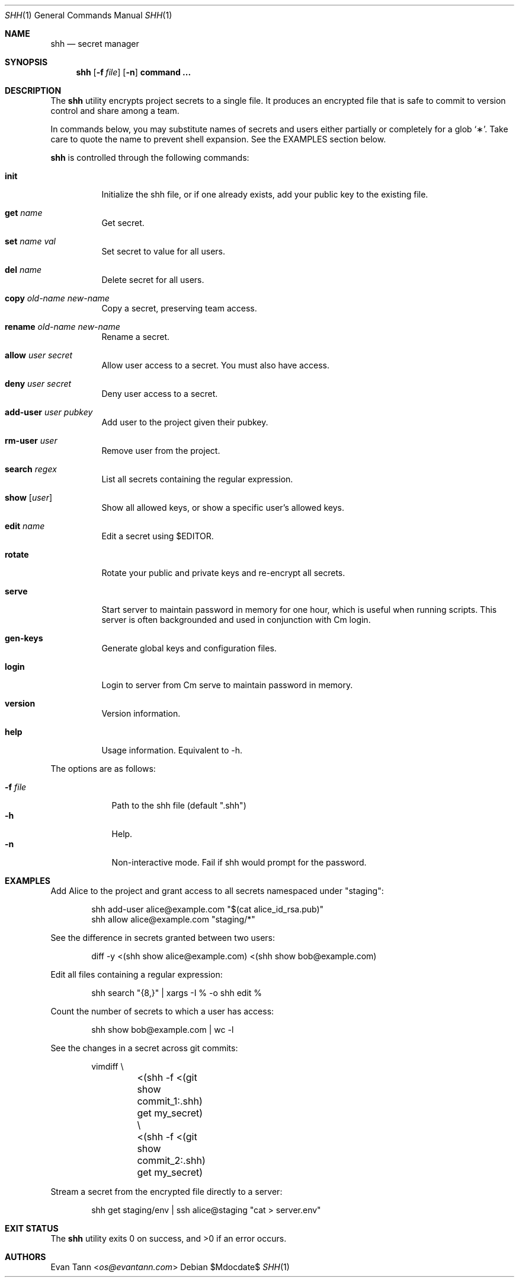 .Dd $Mdocdate$
.Dt SHH 1
.Os
.Sh NAME
.Nm shh
.Nd secret manager
.Sh SYNOPSIS
.Nm shh
.Bk -words
.Op Fl f Ar file
.Op Fl n
.Cm command ...
.Ek
.Sh DESCRIPTION
The
.Nm
utility encrypts project secrets to a single file.  It produces an encrypted
file that is safe to commit to version control and share among a team.
.Pp
In commands below, you may substitute names of secrets and users either
partially or completely for a glob
.Sq \(** .
Take care to quote the name to prevent shell expansion.  See the EXAMPLES
section below.
.Pp
.Nm
is controlled through the following commands:
.Pp
.Bl -tag -width Ds
.It Cm init
Initialize the shh file, or if one already exists, add your public key to the
existing file.
.It Cm get Ar name
Get secret.
.It Cm set Ar name Ar val
Set secret to value for all users.
.It Cm del Ar name
Delete secret for all users.
.It Cm copy Ar old-name Ar new-name
Copy a secret, preserving team access.
.It Cm rename Ar old-name Ar new-name
Rename a secret.
.It Cm allow Ar user Ar secret
Allow user access to a secret.  You must also have access.
.It Cm deny Ar user Ar secret
Deny user access to a secret.
.It Cm add-user Ar user Ar pubkey
Add user to the project given their pubkey.
.It Cm rm-user Ar user
Remove user from the project.
.It Cm search Ar regex
List all secrets containing the regular expression.
.It Cm show Bq Ar user
Show all allowed keys, or show a specific user's allowed keys.
.It Cm edit Ar name
Edit a secret using $EDITOR.
.It Cm rotate
Rotate your public and private keys and re-encrypt all secrets.
.It Cm serve
Start server to maintain password in memory for one hour, which is useful when
running scripts.  This server is often backgrounded and used in conjunction
with Cm login.
.It Cm gen-keys
Generate global keys and configuration files.
.It Cm login
Login to server from Cm serve to maintain password in memory.
.It Cm version
Version information.
.It Cm help
Usage information.  Equivalent to -h.
.El
.Pp
The options are as follows:
.Pp
.Bl -tag -width xxxxxxx -compact
.It Fl f Ar file
Path to the shh file (default ".shh")
.It Fl h
Help.
.It Fl n
Non-interactive mode.  Fail if shh would prompt for the password.
.El
.Sh EXAMPLES
.Pp
Add Alice to the project and grant access to all secrets namespaced under
"staging":
.Bd -literal -offset indent
shh add-user alice@example.com "$(cat alice_id_rsa.pub)"
shh allow alice@example.com "staging/*"
.Ed
.Pp
See the difference in secrets granted between two users:
.Bd -literal -offset indent
diff -y <(shh show alice@example.com) <(shh show bob@example.com)
.Ed
.Pp
Edit all files containing a regular expression:
.Bd -literal -offset indent
shh search "\d{8,}" | xargs -I % -o shh edit %
.Ed
.Pp
Count the number of secrets to which a user has access:
.Bd -literal -offset indent
shh show bob@example.com | wc -l
.Ed
.Pp
See the changes in a secret across git commits:
.Bd -literal -offset indent
vimdiff \e
	<(shh -f <(git show commit_1:.shh) get my_secret) \e
	<(shh -f <(git show commit_2:.shh) get my_secret)
.Ed
.Pp
Stream a secret from the encrypted file directly to a server:
.Bd -literal -offset indent
shh get staging/env | ssh alice@staging "cat > server.env"
.Ed
.Sh EXIT STATUS
.Ex -std
.Sh AUTHORS
.An Evan Tann Aq Mt os@evantann.com

